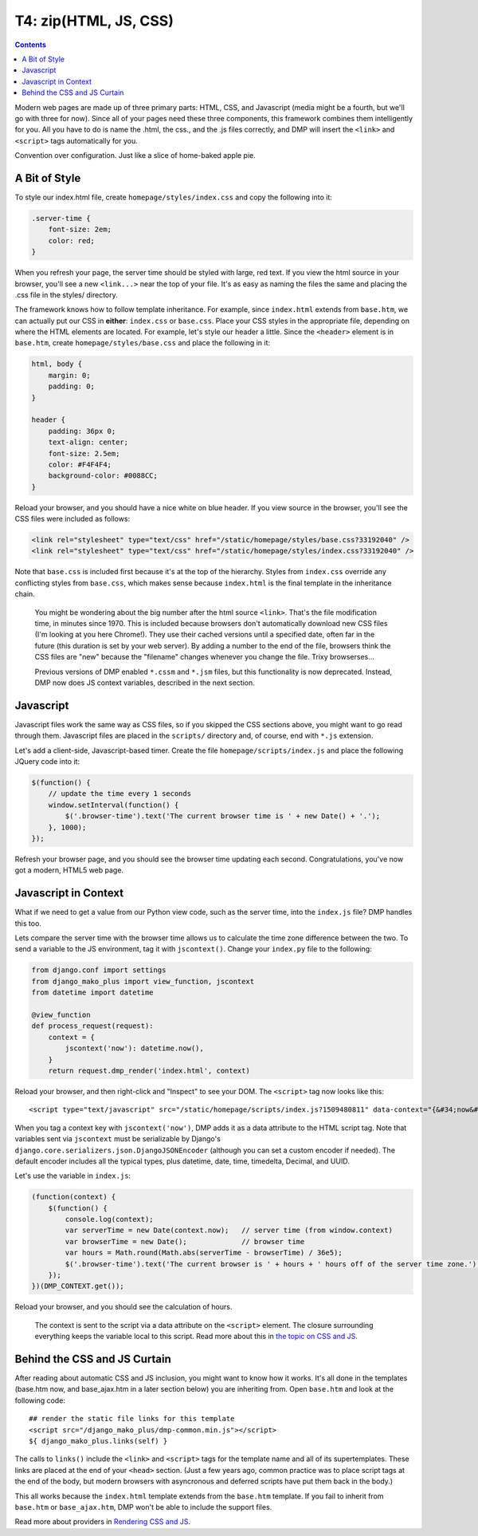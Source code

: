 T4: zip(HTML, JS, CSS)
===========================================

.. contents::
    :depth: 2

Modern web pages are made up of three primary parts: HTML, CSS, and Javascript (media might be a fourth, but we'll go with three for now). Since all of your pages need these three components, this framework combines them intelligently for you. All you have to do is name the .html, the css., and the .js files correctly, and DMP will insert the ``<link>`` and ``<script>`` tags automatically for you.

Convention over configuration.  Just like a slice of home-baked apple pie.

A Bit of Style
---------------------------------------------------

To style our index.html file, create ``homepage/styles/index.css`` and copy the following into it:

.. code:: python

    .server-time {
        font-size: 2em;
        color: red;
    }

When you refresh your page, the server time should be styled with large, red text. If you view the html source in your browser, you'll see a new ``<link...>`` near the top of your file. It's as easy as naming the files the same and placing the .css file in the styles/ directory.

The framework knows how to follow template inheritance. For example, since ``index.html`` extends from ``base.htm``, we can actually put our CSS in **either**: ``index.css`` or ``base.css``.  Place your CSS styles in the appropriate file, depending on where the HTML elements are located. For example, let's style our header a little. Since the ``<header>`` element is in ``base.htm``, create ``homepage/styles/base.css`` and place the following in it:

.. code:: css

    html, body {
        margin: 0;
        padding: 0;
    }

    header {
        padding: 36px 0;
        text-align: center;
        font-size: 2.5em;
        color: #F4F4F4;
        background-color: #0088CC;
    }

Reload your browser, and you should have a nice white on blue header. If you view source in the browser, you'll see the CSS files were included as follows:

.. code:: html

    <link rel="stylesheet" type="text/css" href="/static/homepage/styles/base.css?33192040" />
    <link rel="stylesheet" type="text/css" href="/static/homepage/styles/index.css?33192040" />

Note that ``base.css`` is included first because it's at the top of the hierarchy. Styles from ``index.css`` override any conflicting styles from ``base.css``, which makes sense because ``index.html`` is the final template in the inheritance chain.

    You might be wondering about the big number after the html source ``<link>``. That's the file modification time, in minutes since 1970. This is included because browsers don't automatically download new CSS files (I'm looking at you here Chrome!). They use their cached versions until a specified date, often far in the future (this duration is set by your web server). By adding a number to the end of the file, browsers think the CSS files are "new" because the "filename" changes whenever you change the file. Trixy browserses...

    Previous versions of DMP enabled ``*.cssm`` and ``*.jsm`` files, but this functionality is now deprecated.  Instead, DMP now does JS context variables, described in the next section.


Javascript
-----------------------------

Javascript files work the same way as CSS files, so if you skipped the CSS sections above, you might want to go read through them. Javascript files are placed in the ``scripts/`` directory and, of course, end with ``*.js`` extension.

Let's add a client-side, Javascript-based timer. Create the file ``homepage/scripts/index.js`` and place the following JQuery code into it:

.. code:: javascript

    $(function() {
        // update the time every 1 seconds
        window.setInterval(function() {
            $('.browser-time').text('The current browser time is ' + new Date() + '.');
        }, 1000);
    });

Refresh your browser page, and you should see the browser time updating each second. Congratulations, you've now got a modern, HTML5 web page.

Javascript in Context
--------------------------------

What if we need to get a value from our Python view code, such as the server time, into the ``index.js`` file?  DMP handles this too.

Lets compare the server time with the browser time allows us to calculate the time zone difference between the two. To send a variable to the JS environment, tag it with ``jscontext()``.  Change your ``index.py`` file to the following:

.. code:: python

    from django.conf import settings
    from django_mako_plus import view_function, jscontext
    from datetime import datetime

    @view_function
    def process_request(request):
        context = {
            jscontext('now'): datetime.now(),
        }
        return request.dmp_render('index.html', context)

Reload your browser, and then right-click and "Inspect" to see your DOM.  The ``<script>`` tag now looks like this:

::

    <script type="text/javascript" src="/static/homepage/scripts/index.js?1509480811" data-context="{&#34;now&#34;: &#34;2017-10-31T20:13:33.084&#34;}"></script>
    
When you tag a context key with ``jscontext('now')``, DMP adds it as a data attribute to the HTML script tag.  Note that variables sent via ``jscontext`` must be serializable by Django's ``django.core.serializers.json.DjangoJSONEncoder`` (although you can set a custom encoder if needed).  The default encoder includes all the typical types, plus datetime, date, time, timedelta, Decimal, and UUID.

Let's use the variable in ``index.js``:

.. code:: javascript

    (function(context) {
        $(function() {
            console.log(context);
            var serverTime = new Date(context.now);   // server time (from window.context)
            var browserTime = new Date();             // browser time
            var hours = Math.round(Math.abs(serverTime - browserTime) / 36e5);
            $('.browser-time').text('The current browser is ' + hours + ' hours off of the server time zone.');
        });
    })(DMP_CONTEXT.get());
    
Reload your browser, and you should see the calculation of hours.  

    The context is sent to the script via a data attribute on the ``<script>`` element.  The closure surrounding everything keeps the variable local to this script.  Read more about this in `the topic on CSS and JS <topics_css_js.html>`_.


Behind the CSS and JS Curtain
-----------------------------

After reading about automatic CSS and JS inclusion, you might want to know how it works. It's all done in the templates (base.htm now, and base\_ajax.htm in a later section below) you are inheriting from. Open ``base.htm`` and look at the following code:

::

    ## render the static file links for this template
    <script src="/django_mako_plus/dmp-common.min.js"></script>
    ${ django_mako_plus.links(self) }

The calls to ``links()`` include the ``<link>`` and ``<script>`` tags for the template name and all of its supertemplates. These links are placed at the end of your ``<head>`` section.  (Just a few years ago, common practice was to place script tags at the end of the body, but modern browsers with asyncronous and deferred scripts have put them back in the body.)

This all works because the ``index.html`` template extends from the ``base.htm`` template. If you fail to inherit from ``base.htm`` or ``base_ajax.htm``, DMP won't be able to include the support files.

Read more about providers in `Rendering CSS and JS <topics_css_js.html>`_.